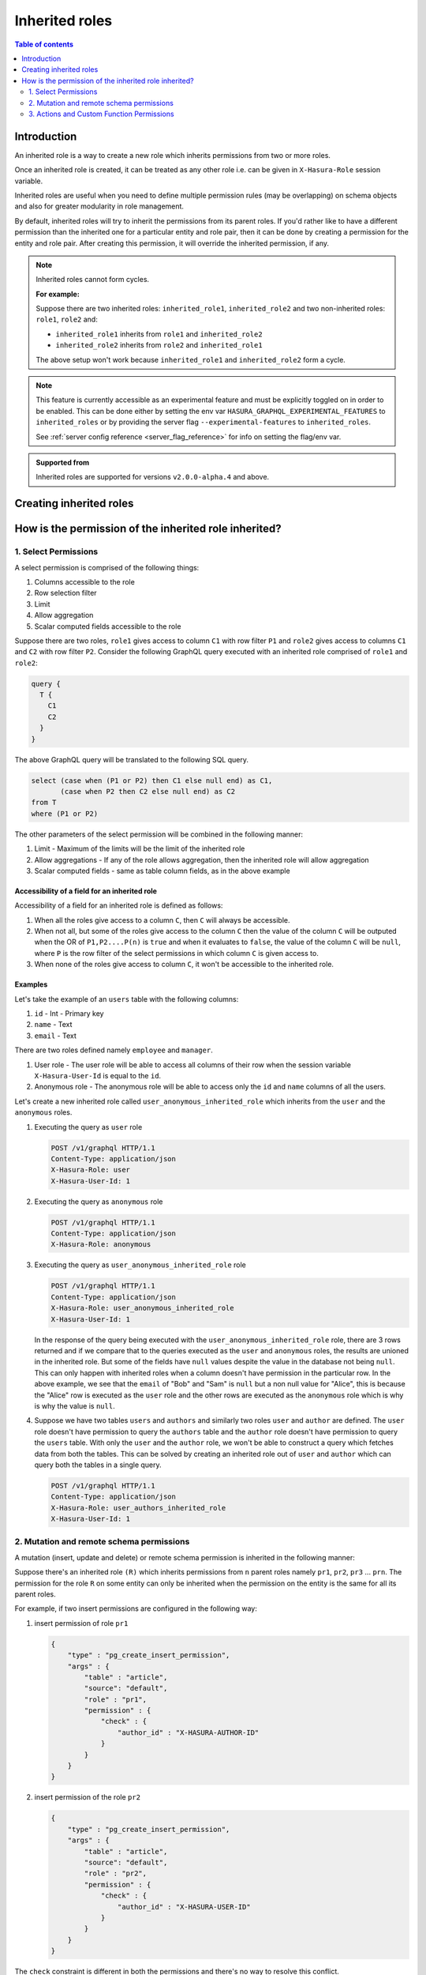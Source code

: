 .. meta::
   :description: Hasura inherited roles
   :keywords: hasura, docs, authorization, multiple roles, inherited roles

.. _inherited_roles:

Inherited roles
===============

.. contents:: Table of contents
   :backlinks: none
   :depth: 2
   :local:

Introduction
------------

An inherited role is a way to create a new role which inherits permissions from two or more roles.

Once an inherited role is created, it can be treated as any other role i.e. can be given in ``X-Hasura-Role`` session variable.

Inherited roles are useful when you need to define multiple permission rules (may be overlapping) on schema objects and also for greater modularity in role management.

By default, inherited roles will try to inherit the permissions from its parent roles. If you'd rather like to
have a different permission than the inherited one for a particular entity and role pair,
then it can be done by creating a permission for the entity and role pair. After creating this permission,
it will override the inherited permission, if any.

.. note::

   Inherited roles cannot form cycles.

   **For example:**

   Suppose there are two inherited roles: ``inherited_role1``, ``inherited_role2`` and
   two non-inherited roles: ``role1``, ``role2`` and:

   - ``inherited_role1`` inherits from ``role1`` and ``inherited_role2``

   - ``inherited_role2`` inherits from ``role2`` and ``inherited_role1``

   The above setup won't work because ``inherited_role1`` and ``inherited_role2`` form a cycle.

.. note::

   This feature is currently accessible as an experimental feature and must be
   explicitly toggled on in order to be enabled.
   This can be done either by setting the env var ``HASURA_GRAPHQL_EXPERIMENTAL_FEATURES``
   to ``inherited_roles`` or by providing the server flag ``--experimental-features``
   to ``inherited_roles``.

   See :ref:`server config reference <server_flag_reference>` for info on setting the flag/env var.

.. admonition:: Supported from

   Inherited roles are supported for versions ``v2.0.0-alpha.4`` and above.

Creating inherited roles
------------------------

.. rst-class:: api_tabs
.. tabs::

  .. tab:: Console

     Go to the ``Settings`` tab (⚙) on the console and click on ``Inherited Roles``.

     .. thumbnail:: /img/graphql/core/auth/console-inherited-role.png
        :alt: Console create inherited role
        :width: 1100px

  .. tab:: CLI

     To add a new inherited role, edit the ``metadata/inherited_roles.yaml`` file adding the inherited role definition
     like this:

     .. code-block:: yaml

        - role_name: sample_inherited_role
          role_set:
            - user
            - editor

     Apply the metadata by running:

     .. code-block:: bash

       hasura metadata apply

  .. tab:: API

     You can add a inherited role using the :ref:`add_inherited_role metadata API <metadata_add_inherited_role>`:

     .. code-block:: http

      POST /v1/metadata HTTP/1.1
      Content-Type: application/json
      X-Hasura-Role: admin

      {
        "type": "add_inherited_role",
        "args": {
           "role_name":"sample_inherited_role",
           "role_set":[
              "user",
              "editor"
           ]
        }
      }


How is the permission of the inherited role inherited?
------------------------------------------------------

1. Select Permissions
^^^^^^^^^^^^^^^^^^^^^

A select permission is comprised of the following things:

1. Columns accessible to the role
2. Row selection filter
3. Limit
4. Allow aggregation
5. Scalar computed fields accessible to the role

Suppose there are two roles, ``role1`` gives access to column ``C1`` with row filter ``P1`` and ``role2`` gives access to columns ``C1`` and ``C2`` with row filter ``P2``. Consider the following GraphQL query executed with an inherited role comprised of ``role1`` and ``role2``:

.. code-block:: graphql

   query {
     T {
       C1
       C2
     }
   }

The above GraphQL query will be translated to the following SQL query.

.. code-block:: sql

    select (case when (P1 or P2) then C1 else null end) as C1,
           (case when P2 then C2 else null end) as C2
    from T
    where (P1 or P2)


The other parameters of the select permission will be combined in the following manner:

1. Limit - Maximum of the limits will be the limit of the inherited role
2. Allow aggregations - If any of the role allows aggregation, then the inherited role will allow aggregation
3. Scalar computed fields - same as table column fields, as in the above example


Accessibility of a field for an inherited role
~~~~~~~~~~~~~~~~~~~~~~~~~~~~~~~~~~~~~~~~~~~~~~

Accessibility of a field for an inherited role is defined as follows:

1. When all the roles give access to a column ``C``, then ``C`` will
   always be accessible.
2. When not all, but some of the roles give access to the column ``C``
   then the value of the column ``C`` will be outputed when the OR
   of ``P1,P2....P(n)`` is ``true`` and when it evaluates to ``false``,
   the value of the column ``C`` will be ``null``, where ``P`` is the
   row filter of the select permissions in which column ``C`` is given access to.
3. When none of the roles give access to column ``C``, it won't be accessible
   to the inherited role.

Examples
~~~~~~~~

Let's take the example of an ``users`` table with the following columns:

1. ``id`` - Int - Primary key
2. ``name`` - Text
3. ``email`` - Text

There are two roles defined namely ``employee`` and ``manager``.

1. User role - The user role will be able to access all columns of their row  when the session variable ``X-Hasura-User-Id`` is equal to the ``id``.

2. Anonymous role - The anonymous role will be able to access only the ``id`` and ``name`` columns of all the users.

Let's create a new inherited role called ``user_anonymous_inherited_role`` which inherits from the ``user`` and the ``anonymous`` roles.

1. Executing the query as ``user`` role

   .. code-block:: http

      POST /v1/graphql HTTP/1.1
      Content-Type: application/json
      X-Hasura-Role: user
      X-Hasura-User-Id: 1

   .. graphiql::
     :view_only:
     :query:
        query {
           users {
             id
             name
             email
           }
         }
     :response:
        {
          "data": {
            "users": [
              {
                 "id": 1,
                 "name": "alice",
                 "email": "alice@xyz.com"
              }
            ]
          }
        }

2. Executing the query as ``anonymous`` role

   .. code-block:: http

      POST /v1/graphql HTTP/1.1
      Content-Type: application/json
      X-Hasura-Role: anonymous

   .. graphiql::
     :view_only:
     :query:
        query {
           users {
             id
             name
           }
         }
     :response:
        {
          "data": {
            "users": [
              {
                "id": 1,
                "name": "Alice"
              },
              {
                "id": 2,
                "name": "Bob"
              },
              {
                "id": 3,
                "name": "Sam"
              }
            ]
          }
        }

3. Executing the query as ``user_anonymous_inherited_role`` role

   .. code-block:: http

      POST /v1/graphql HTTP/1.1
      Content-Type: application/json
      X-Hasura-Role: user_anonymous_inherited_role
      X-Hasura-User-Id: 1

   .. graphiql::
      :view_only:
      :query:
         query {
           users {
             id
             name
             email
           }
         }
      :response:
         {
           "data": {
             "users": [
               {
                 "id": 1,
                 "name": "Alice",
                 "email": "alice@xyz.com"
               },
               {
                 "id": 2,
                 "name": "Bob",
                 "email": null
               },
               {
                 "id": 3,
                 "name": "Sam",
                 "email": null
               }
             ]
           }
         }

   In the response of the query being executed with the ``user_anonymous_inherited_role`` role, there are 3 rows returned and if
   we compare that to the queries executed as the ``user`` and ``anonymous`` roles, the results are unioned in the inherited
   role. But some of the fields have ``null`` values despite the value in the database not being ``null``. This can only happen
   with inherited roles when a column doesn't have permission in the particular row. In the above example, we see that the
   ``email`` of "Bob"  and "Sam" is ``null`` but a non null value for "Alice", this is because the "Alice" row is executed as the
   ``user`` role and the other rows are executed as the ``anonymous`` role which is why is why the value is ``null``.


4. Suppose we have two tables ``users`` and ``authors`` and similarly two roles ``user`` and ``author`` are defined. The ``user``
   role doesn't have permission to query the ``authors`` table and the ``author`` role doesn't have permission to query the ``users`` table. With only the ``user`` and the ``author`` role, we won't be able to construct a query which fetches data from both the tables. This can be solved by creating an inherited role out of ``user`` and ``author`` which can query both the
   tables in a single query.


   .. code-block:: http

      POST /v1/graphql HTTP/1.1
      Content-Type: application/json
      X-Hasura-Role: user_authors_inherited_role
      X-Hasura-User-Id: 1

   .. graphiql::
     :view_only:
     :query:
          query {
            users {
              id
              name
              email
            }
            authors {
              id
              name
              followers
            }
          }
     :response:
          {
            "data": {
              "users": [
                {
                  "id": 1,
                  "name": "Alice",
                  "email": "alice@xyz.com"
                }
              ],
              "authors": [
                {
                  "id": 1,
                  "name": "Paulo Coelho",
                  "followers": 10382193
                }
              ]
            }
          }

2. Mutation and remote schema permissions
^^^^^^^^^^^^^^^^^^^^^^^^^^^^^^^^^^^^^^^^^

A mutation (insert, update and delete) or remote schema permission is inherited in the following manner:

Suppose there's an inherited role ``(R)`` which inherits permissions from ``n`` parent roles namely
``pr1``, ``pr2``, ``pr3`` ... ``prn``. The permission for the role ``R`` on some entity can only be inherited when the
permission on the entity is the same for all its parent roles.

For example, if two insert permissions are configured in the following way:

1. insert permission of role ``pr1``

   .. code-block:: json

      {
          "type" : "pg_create_insert_permission",
          "args" : {
              "table" : "article",
              "source": "default",
              "role" : "pr1",
              "permission" : {
                  "check" : {
                      "author_id" : "X-HASURA-AUTHOR-ID"
                  }
              }
          }
      }

2. insert permission of the role ``pr2``

   .. code-block:: json

      {
          "type" : "pg_create_insert_permission",
          "args" : {
              "table" : "article",
              "source": "default",
              "role" : "pr2",
              "permission" : {
                  "check" : {
                      "author_id" : "X-HASURA-USER-ID"
                  }
              }
          }
      }

The ``check`` constraint is different in both the permissions and there's no way to
resolve this conflict.

Whenever a conflict occurs while a role inherits from its parents,
then the metadata for that entity and role combination will be marked as inconsistent.
These can be seen by calling the :ref:`get_inconsistent_metadata <get_inconsistent_metadata>` API.
Following the above example, the role ``R`` which is trying to inherit permissions from the
role ``pr1`` and ``pr2`` will be marked as inconsistent for the table permission of the table ``article``.

This inconsistency is informational and can be ignored if the conflicting role entity pair
is not going to be used. If this inconsistency needs to be resolved, then it can be done by adding
a permission explicitly for the conflicting role entity pair.

3. Actions and Custom Function Permissions
^^^^^^^^^^^^^^^^^^^^^^^^^^^^^^^^^^^^^^^^^^

Inheritance of permissions of actions and custom function work in the following manner:

If any of the parent roles have permission configured for a given action or custom function, then the
inherited role will also be able to access the given action or remote schema.
